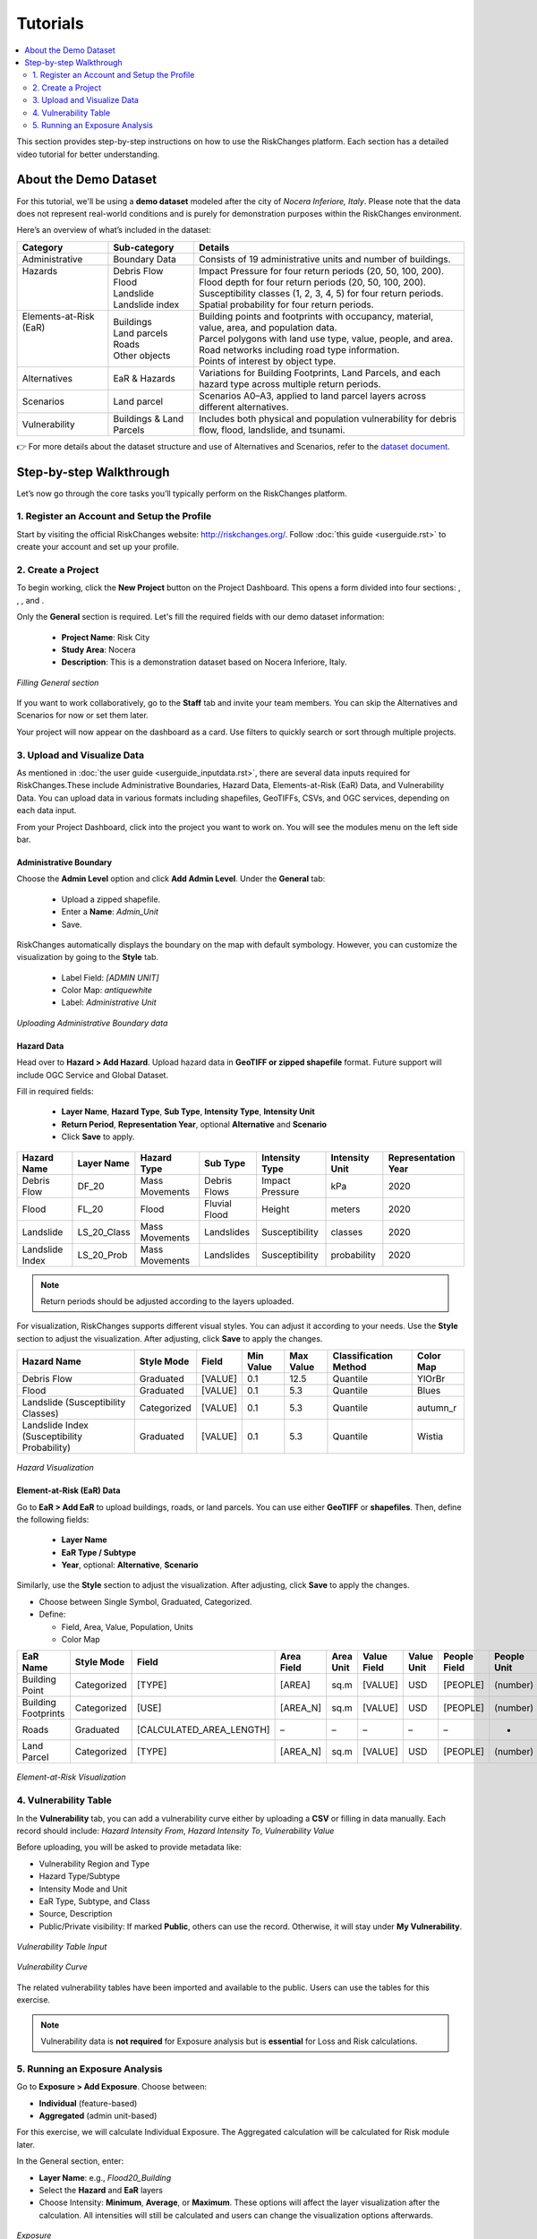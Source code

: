 Tutorials
==================

.. contents::
   :local:
   :depth: 2

This section provides step-by-step instructions on how to use the RiskChanges platform. 
Each section has a detailed video tutorial for better understanding.

About the Demo Dataset
^^^^^^^^^^^^^^^^^^^^^^^^^^^^^

For this tutorial, we'll be using a **demo dataset** modeled after the city of *Nocera Inferiore, Italy*. Please note that the data does not represent real-world conditions and is purely for demonstration purposes within the RiskChanges environment.

Here’s an overview of what’s included in the dataset:

+-------------------------+--------------------------+--------------------------------------------------------------------------------------------------------+
| **Category**            | **Sub-category**         | **Details**                                                                                            |
+=========================+==========================+========================================================================================================+
| Administrative          | Boundary Data            | Consists of 19 administrative units and number of buildings.                                           |
+-------------------------+--------------------------+--------------------------------------------------------------------------------------------------------+
|| Hazards                || Debris Flow             || Impact Pressure for four return periods (20, 50, 100, 200).                                           |
||                        || Flood                   || Flood depth for four return periods (20, 50, 100, 200).                                               |
||                        || Landslide               || Susceptibility classes (1, 2, 3, 4, 5) for four return periods.                                       |
||                        || Landslide index         || Spatial probability for four return periods.                                                          |
+-------------------------+--------------------------+--------------------------------------------------------------------------------------------------------+
|| Elements-at-Risk (EaR) || Buildings               || Building points and footprints with occupancy, material, value, area, and population data.            |
||                        || Land parcels            || Parcel polygons with land use type, value, people, and area.                                          |
||                        || Roads                   || Road networks including road type information.                                                        |
||                        || Other objects           || Points of interest by object type.                                                                    |
+-------------------------+--------------------------+--------------------------------------------------------------------------------------------------------+
| Alternatives            | EaR & Hazards            | Variations for Building Footprints, Land Parcels, and each hazard type across multiple return periods. |
+-------------------------+--------------------------+--------------------------------------------------------------------------------------------------------+
| Scenarios               | Land parcel              | Scenarios A0–A3, applied to land parcel layers across different alternatives.                          |
+-------------------------+--------------------------+--------------------------------------------------------------------------------------------------------+
| Vulnerability           | Buildings & Land Parcels | Includes both physical and population vulnerability for debris flow, flood, landslide, and tsunami.    |
+-------------------------+--------------------------+--------------------------------------------------------------------------------------------------------+

👉 For more details about the dataset structure and use of Alternatives and Scenarios, refer to the `dataset document <https://drive.google.com/file/d/1pk6OeKmuUwA5oCiVSshZQ4y0SEZ-l0S9/view?usp=drive_link>`_.

Step-by-step Walkthrough
^^^^^^^^^^^^^^^^^^^^^^^^^^^^^

Let’s now go through the core tasks you’ll typically perform on the RiskChanges platform.

1. Register an Account and Setup the Profile
-----------------------------------------

Start by visiting the official RiskChanges website: http://riskchanges.org/.
Follow :doc:`this guide <userguide.rst>` to create your account and set up your profile.

2. Create a Project
----------------

To begin working, click the **New Project** button on the Project Dashboard. This opens a form divided into four sections: |General|, |Staff|, |Alternatives|, and |Scenarios|.

Only the **General** section is required. Let's fill the required fields with our demo dataset information:

   - **Project Name**: Risk City
   - **Study Area**: Nocera
   - **Description**: This is a demonstration dataset based on Nocera Inferiore, Italy.

.. figure:: /images/tutorials/new_project.png
   :scale: 80%
   :align: center

   *Filling General section*

.. |General| image:: /images/tutorials/general.png
           :scale: 80% 

.. |Staff| image:: /images/tutorials/staff.png
           :scale: 80% 

.. |Alternatives| image:: /images/tutorials/alternatives.png
           :scale: 80% 

.. |Scenarios| image:: /images/tutorials/scenarios.png
           :scale: 80% 

If you want to work collaboratively, go to the **Staff** tab and invite your team members. You can skip the Alternatives and Scenarios for now or set them later.

Your project will now appear on the dashboard as a card. Use filters to quickly search or sort through multiple projects.

3. Upload and Visualize Data
-------------------------

As mentioned in :doc:`the user guide <userguide_inputdata.rst>`, there are several data inputs required for RiskChanges.These include Administrative Boundaries, Hazard Data, Elements-at-Risk (EaR) Data, and Vulnerability Data. You can upload data in various formats including shapefiles, GeoTIFFs, CSVs, and OGC services, depending on each data input.

From your Project Dashboard, click into the project you want to work on. You will see the modules menu on the left side bar. 

Administrative Boundary
""""""""""""""""""""""""""""

Choose the **Admin Level** option and click **Add Admin Level**. Under the **General** tab:

   - Upload a zipped shapefile.
   - Enter a **Name**: `Admin_Unit`
   - Save.

RiskChanges automatically displays the boundary on the map with default symbology. However, you can customize the visualization by going to the **Style** tab.

   - Label Field: `[ADMIN UNIT]`
   - Color Map: `antiquewhite`
   - Label: *Administrative Unit*

.. figure:: /images/tutorials/admin_unit.png
   :scale: 80%
   :align: center

   *Uploading Administrative Boundary data*

Hazard Data
"""""""""""""""""
Head over to **Hazard > Add Hazard**. Upload hazard data in **GeoTIFF or zipped shapefile** format. Future support will include OGC Service and Global Dataset.

Fill in required fields:

   - **Layer Name**, **Hazard Type**, **Sub Type**, **Intensity Type**, **Intensity Unit**
   - **Return Period**, **Representation Year**, optional **Alternative** and **Scenario**
   - Click **Save** to apply.

+-----------------+----------------+-----------------+---------------+--------------------+--------------------+-------------------------+
| **Hazard Name** | **Layer Name** | **Hazard Type** | **Sub Type**  | **Intensity Type** | **Intensity Unit** | **Representation Year** |
+=================+================+=================+===============+====================+====================+=========================+
| Debris Flow     | DF_20          | Mass Movements  | Debris Flows  | Impact Pressure    | kPa                | 2020                    |
+-----------------+----------------+-----------------+---------------+--------------------+--------------------+-------------------------+
| Flood           | FL_20          | Flood           | Fluvial Flood | Height             | meters             | 2020                    |
+-----------------+----------------+-----------------+---------------+--------------------+--------------------+-------------------------+
| Landslide       | LS_20_Class    | Mass Movements  | Landslides    | Susceptibility     | classes            | 2020                    |
+-----------------+----------------+-----------------+---------------+--------------------+--------------------+-------------------------+
| Landslide Index | LS_20_Prob     | Mass Movements  | Landslides    | Susceptibility     | probability        | 2020                    |
+-----------------+----------------+-----------------+---------------+--------------------+--------------------+-------------------------+

.. note::
   Return periods should be adjusted according to the layers uploaded.

For visualization, RiskChanges supports different visual styles. You can adjust it according to your needs. Use the **Style** section to adjust the visualization. After adjusting, click **Save** to apply the changes.

+----------------------------------------------+----------------+-----------+---------------+---------------+---------------------------+---------------+
| **Hazard Name**                              | **Style Mode** | **Field** | **Min Value** | **Max Value** | **Classification Method** | **Color Map** |
+==============================================+================+===========+===============+===============+===========================+===============+
| Debris Flow                                  | Graduated      | [VALUE]   | 0.1           | 12.5          | Quantile                  | YlOrBr        |
+----------------------------------------------+----------------+-----------+---------------+---------------+---------------------------+---------------+
| Flood                                        | Graduated      | [VALUE]   | 0.1           | 5.3           | Quantile                  | Blues         |
+----------------------------------------------+----------------+-----------+---------------+---------------+---------------------------+---------------+
| Landslide (Susceptibility Classes)           | Categorized    | [VALUE]   | 0.1           | 5.3           | Quantile                  | autumn_r      |
+----------------------------------------------+----------------+-----------+---------------+---------------+---------------------------+---------------+
| Landslide Index (Susceptibility Probability) | Graduated      | [VALUE]   | 0.1           | 5.3           | Quantile                  | Wistia        |
+----------------------------------------------+----------------+-----------+---------------+---------------+---------------------------+---------------+

.. figure:: /images/tutorials/hazards.png
   :scale: 80%
   :align: center

   *Hazard Visualization*

Element-at-Risk (EaR) Data
""""""""""""""""""""""""""""""""

Go to **EaR > Add EaR** to upload buildings, roads, or land parcels. You can use either **GeoTIFF** or **shapefiles**. Then, define the following fields:

   - **Layer Name**
   - **EaR Type / Subtype**
   - **Year**, optional: **Alternative**, **Scenario**
 
+---------------------+-----------------------+------------------------+------------------------------------------+------------------------+
| **EaR Name**        | **Layer Name**        | **EaR Type**           | **EaR Sub Type**                         | **Representation Year** |
+=====================+=======================+========================+==========================================+========================+
| Building Point      | Building_Points       | Points                 | Buildings                                | 2020                   |
+---------------------+-----------------------+------------------------+------------------------------------------+------------------------+
| Building Footprints | Building_Footprint    | Buildings              | Classified by Occupancy Class            | 2020                   |
+---------------------+-----------------------+------------------------+------------------------------------------+------------------------+
| Roads               | Roads                 | Lines                  | Roads                                    | 2020                   |
+---------------------+-----------------------+------------------------+------------------------------------------+------------------------+
| Land Parcel         | Land_Parcel           | Polygons               | Land use                                 | 2020                   |
+---------------------+-----------------------+------------------------+------------------------------------------+------------------------+

Similarly, use the **Style** section to adjust the visualization. After adjusting, click **Save** to apply the changes.

- Choose between Single Symbol, Graduated, Categorized.
- Define:

  - Field, Area, Value, Population, Units
  - Color Map

+---------------------+----------------+--------------------------+----------------+---------------+-----------------+----------------+------------------+-----------------+----------------+
| **EaR Name**        | **Style Mode** | **Field**                | **Area Field** | **Area Unit** | **Value Field** | **Value Unit** | **People Field** | **People Unit** | ** Color Map** |
+---------------------+----------------+--------------------------+----------------+---------------+-----------------+----------------+------------------+-----------------+----------------+
| Building Point      | Categorized    | [TYPE]                   | [AREA]         | sq.m          | [VALUE]         | USD            | [PEOPLE]         | (number)        | brg_r          |
+---------------------+----------------+--------------------------+----------------+---------------+-----------------+----------------+------------------+-----------------+----------------+
| Building Footprints | Categorized    | [USE]                    | [AREA_N]       | sq.m          | [VALUE]         | USD            | [PEOPLE]         | (number)        | brg_r          |
+---------------------+----------------+--------------------------+----------------+---------------+-----------------+----------------+------------------+-----------------+----------------+
| Roads               | Graduated      | [CALCULATED_AREA_LENGTH] | –              | –             | –               | –              | –                | -               | autumn_r       |
+---------------------+----------------+--------------------------+----------------+---------------+-----------------+----------------+------------------+-----------------+----------------+
| Land Parcel         | Categorized    | [TYPE]                   | [AREA_N]       | sq.m          | [VALUE]         | USD            | [PEOPLE]         | (number)        | brg            |
+---------------------+----------------+--------------------------+----------------+---------------+-----------------+----------------+------------------+-----------------+----------------+

.. figure:: /images/tutorials/ear.png
   :scale: 80%
   :align: center

   *Element-at-Risk Visualization*

4. Vulnerability Table
---------------------------

In the **Vulnerability** tab, you can add a vulnerability curve either by uploading a **CSV** or filling in data manually. Each record should include: `Hazard Intensity From`, `Hazard Intensity To`, `Vulnerability Value`

Before uploading, you will be asked to provide metadata like:

- Vulnerability Region and Type
- Hazard Type/Subtype
- Intensity Mode and Unit
- EaR Type, Subtype, and Class
- Source, Description
- Public/Private visibility: If marked **Public**, others can use the record. Otherwise, it will stay under **My Vulnerability**.

.. figure:: /images/tutorials/vul_input.png
   :scale: 80%
   :align: center

   *Vulnerability Table Input*

.. figure:: /images/tutorials/vul_curve.png
   :scale: 80%
   :align: center

   *Vulnerability Curve*

The related vulnerability tables have been imported and available to the public. Users can use the tables for this exercise.

.. note::
   Vulnerability data is **not required** for Exposure analysis but is **essential** for Loss and Risk calculations.

5. Running an Exposure Analysis
------------------------------------

Go to **Exposure > Add Exposure**. Choose between:

- **Individual** (feature-based)
- **Aggregated** (admin unit-based)

For this exercise, we will calculate Individual Exposure. The Aggregated calculation will be calculated for Risk module later.

In the General section, enter:

- **Layer Name**: e.g., `Flood20_Building`
- Select the **Hazard** and **EaR** layers
- Choose Intensity: **Minimum**, **Average**, or **Maximum**. These options will affect the layer visualization after the calculation. All intensities will still be calculated and users can change the visualization options afterwards.

.. figure:: /images/tutorials/exposure.png
   :scale: 80%
   :align: center

   *Exposure*

Once calculated, a table will show metrics like:

- Exposed area, floors, length
- Exposed fraction
- Minimum, average, maximum intensity

.. figure:: /images/tutorials/exposure_table.png
   :scale: 80%
   :align: center

   *Exposure Table Result*

You can configure how the results are visualized on the map. You can also click individual features to see their attributes.

.. figure:: /images/tutorials/exposure_viz.png
   :scale: 80%
   :align: center

   *Exposure Visualization*

.. note::
  Visualization directly affects how the calculations for Exposure, Loss, and Risk are performed. If you want to try different classes or value ranges for your analysis, you’ll need to re-run the **Exposure** module before running **Loss** or **Risk** again.